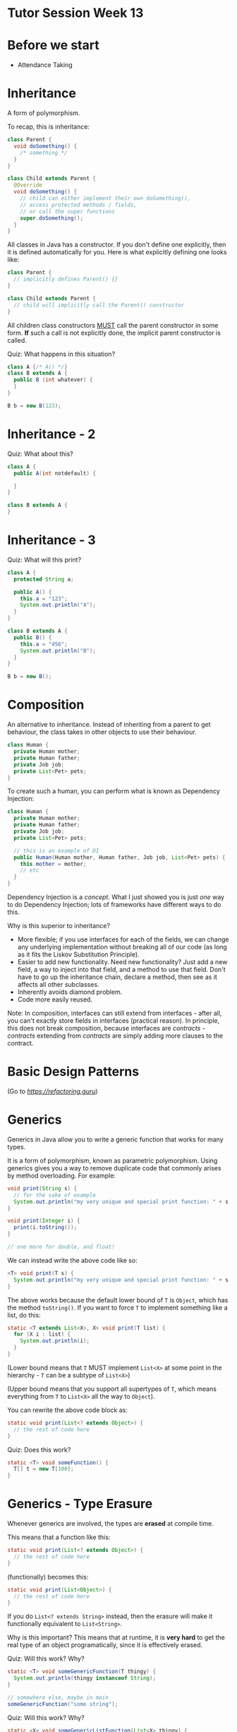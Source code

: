 * Tutor Session Week 13

* Before we start

- Attendance Taking

* Inheritance

A form of polymorphism.

To recap, this is inheritance:

#+BEGIN_SRC java
  class Parent {
    void doSomething() {
      /* something */
    }
  }

  class Child extends Parent {
    @Override
    void doSomething() {
      // child can either implement their own doSomething(),
      // access protected methods / fields,
      // or call the super functions
      super.doSomething();
    }
  }
#+END_SRC

All classes in Java has a constructor. If you don't define one
explicitly, then it is defined automatically for you. Here is what
explicitly defining one looks like:

#+BEGIN_SRC java
  class Parent {
    // implicitly defines Parent() {}
  }

  class Child extends Parent {
    // child will implicitly call the Parent() constructor
  }
#+END_SRC

All children class constructors _MUST_ call the parent constructor in
some form. **If** such a call is not explicitly done, the implicit
parent constructor is called.

Quiz: What happens in this situation?
#+BEGIN_SRC java
  class A {/* A() */}
  class B extends A {
    public B (int whatever) {
    }
  }

  B b = new B(123);
#+END_SRC

* Inheritance - 2

Quiz: What about this?

#+BEGIN_SRC java
  class A {
    public A(int notdefault) {

    }
  }

  class B extends A {
  }
#+END_SRC

* Inheritance - 3

Quiz: What will this print?

#+BEGIN_SRC java
  class A {
    protected String a;

    public A() {
      this.a = "123";
      System.out.println("A");
    }
  }

  class B extends A {
    public B() {
      this.a = "456";
      System.out.println("B");
    }
  }

  B b = new B();
#+END_SRC

* Composition

An alternative to inheritance. Instead of inheriting from a parent to
get behaviour, the class takes in other objects to use their
behaviour.

#+BEGIN_SRC java
  class Human {
    private Human mother;
    private Human father;
    private Job job;
    private List<Pet> pets;
  }
#+END_SRC

To create such a human, you can perform what is known as Dependency
Injection:

#+BEGIN_SRC java
  class Human {
    private Human mother;
    private Human father;
    private Job job;
    private List<Pet> pets;

    // this is an example of DI
    public Human(Human mother, Human father, Job job, List<Pet> pets) {
      this.mother = mother;
      // etc
    }
  }
#+END_SRC

Dependency Injection is a /concept/. What I just showed you is just
/one/ way to do Dependency Injection; lots of frameworks have
different ways to do this.

Why is this superior to inheritance?
- More flexible; if you use interfaces for each of the fields, we can
  change any underlying implementation without breaking all of our
  code (as long as it fits the Liskov Substitution Principle).
- Easier to add new functionality. Need new functionality? Just add a
  new field, a way to inject into that field, and a method to use that
  field. Don't have to go up the inheritance chain, declare a method,
  then see as it affects all other subclasses.
- Inherently avoids diamond problem.
- Code more easily reused.

Note: In composition, interfaces can still extend from interfaces -
after all, you can't exactly store fields in interfaces (practical
reason). In principle, this does not break composition, because
interfaces are /contracts/ - /contracts/ extending from /contracts/
are simply adding more clauses to the contract.

* Basic Design Patterns

(Go to [[this website][https://refactoring.guru]])

* Generics

Generics in Java allow you to write a generic function that works for
many types.

It is a form of polymorphism, known as parametric polymorphism. Using
generics gives you a way to remove duplicate code that commonly arises
by method overloading. For example:

#+BEGIN_SRC java
  void print(String s) {
    // for the sake of example
    System.out.println("my very unique and special print function: " + s);
  }

  void print(Integer i) {
    print(i.toString());
  }

  // one more for double, and float!
#+END_SRC

We can instead write the above code like so:

#+BEGIN_SRC java
  <T> void print(T s) {
    System.out.println("my very unique and special print function: " + s.toString());
  }
#+END_SRC

The above works because the default lower bound of =T= is =Object=,
which has the method =toString()=. If you want to force =T= to
implement something like a list, do this:

#+BEGIN_SRC java
  static <T extends List<X>, X> void print(T list) {
    for (X i : list) {
      System.out.println(i);
    }
  }
#+END_SRC

(Lower bound means that =T= MUST implement =List<X>= at some point in
the hierarchy - =T= can be a subtype of =List<X>=)

(Upper bound means that you support all supertypes of =T=, which means
everything from =T= to =List<X>= all the way to =Object=).

You can rewrite the above code block as:
#+BEGIN_SRC java
  static void print(List<? extends Object>) {
    // the rest of code here
  }
#+END_SRC

Quiz: Does this work?

#+BEGIN_SRC java
  static <T> void someFunction() {
    T[] t = new T[100];
  }
#+END_SRC

* Generics - Type Erasure

Whenever generics are involved, the types are **erased** at compile
time.

This means that a function like this:

#+BEGIN_SRC java
  static void print(List<? extends Object>) {
    // the rest of code here
  }
#+END_SRC

(functionally) becomes this:

#+BEGIN_SRC java
  static void print(List<Object>) {
    // the rest of code here
  }
#+END_SRC

If you do =List<? extends String>= instead, then the erasure will make
it functionally equivalent to =List<String>=.

Why is this important? This means that at runtime, it is **very hard**
to get the real type of an object programatically, since it is
effectively erased.

Quiz: Will this work? Why?

#+BEGIN_SRC java
  static <T> void someGenericFunction(T thingy) {
    System.out.println(thingy instanceof String);
  }

  // somewhere else, maybe in main
  someGenericFunction("some string");
#+END_SRC

Quiz: Will this work? Why?

#+BEGIN_SRC java
  static <X> void someGenericListFunction(List<X> thingy) {
    System.out.println(thingy instanceof List<String>);
  }

  someGenericListFunction(List.of("1","2","3"));
#+END_SRC

* Generics - Reified Types

The following are reified types:
- Primitives
- Non-generic classes (i.e. classes that don't have the =<X>=
  anywhere)
- Unbounded wildcard generic types =List<?>=
- Raw types =List= (note, without the =<?>=. Treated as unsafe and
  legacy)
- Arrays of reifiable types

Types that are not reified do not have enough type information at run
time for you to use =instanceof= (or reflection, even).
